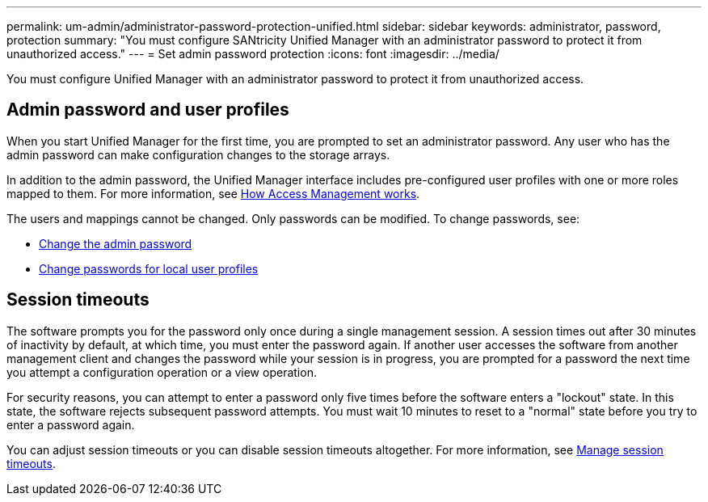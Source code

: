 ---
permalink: um-admin/administrator-password-protection-unified.html
sidebar: sidebar
keywords: administrator, password, protection
summary: "You must configure SANtricity Unified Manager with an administrator password to protect it from unauthorized access."
---
= Set admin password protection
:icons: font
:imagesdir: ../media/

[.lead]
You must configure Unified Manager with an administrator password to protect it from unauthorized access.

== Admin password and user profiles

When you start Unified Manager for the first time, you are prompted to set an administrator password. Any user who has the admin password can make configuration changes to the storage arrays.

In addition to the admin password, the Unified Manager interface includes pre-configured user profiles with one or more roles mapped to them. For more information, see link:../how-access-management-works-unified.html[How Access Management works].

The users and mappings cannot be changed. Only passwords can be modified. To change passwords, see:

* link:change-admin-password-unified.html[Change the admin password]
* link:change-passwords-unified.html[Change passwords for local user profiles]


== Session timeouts

The software prompts you for the password only once during a single management session. A session times out after 30 minutes of inactivity by default, at which time, you must enter the password again. If another user accesses the software from another management client and changes the password while your session is in progress, you are prompted for a password the next time you attempt a configuration operation or a view operation.

For security reasons, you can attempt to enter a password only five times before the software enters a "lockout" state. In this state, the software rejects subsequent password attempts. You must wait 10 minutes to reset to a "normal" state before you try to enter a password again.

You can adjust session timeouts or you can disable session timeouts altogether. For more information, see link:manage-session-timeouts-unified.html[Manage session timeouts].
